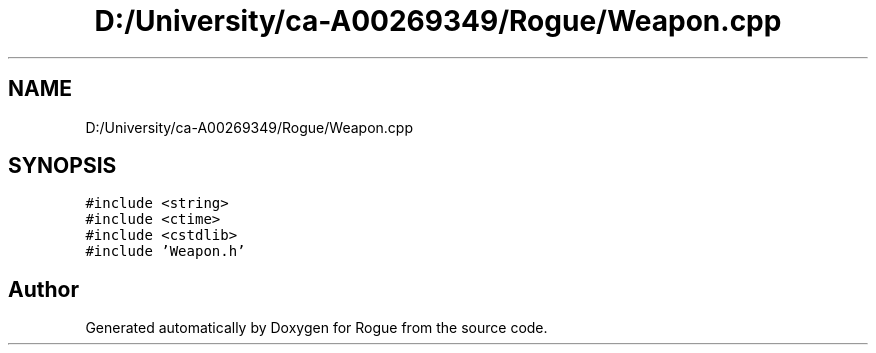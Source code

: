 .TH "D:/University/ca-A00269349/Rogue/Weapon.cpp" 3 "Mon Nov 1 2021" "Version 1.0" "Rogue" \" -*- nroff -*-
.ad l
.nh
.SH NAME
D:/University/ca-A00269349/Rogue/Weapon.cpp
.SH SYNOPSIS
.br
.PP
\fC#include <string>\fP
.br
\fC#include <ctime>\fP
.br
\fC#include <cstdlib>\fP
.br
\fC#include 'Weapon\&.h'\fP
.br

.SH "Author"
.PP 
Generated automatically by Doxygen for Rogue from the source code\&.
